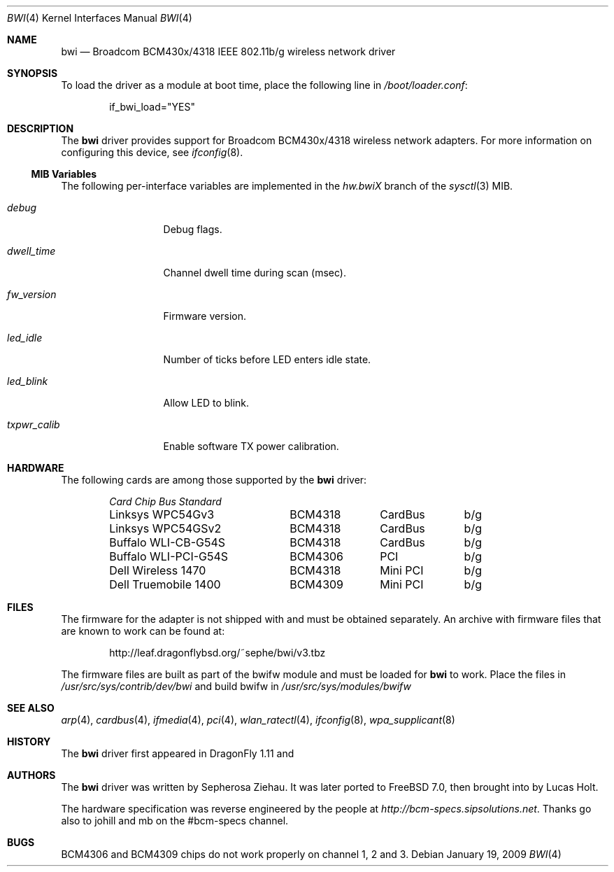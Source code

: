 .\"
.\" Copyright (c) 2007 The DragonFly Project.  All rights reserved.
.\" 
.\" Redistribution and use in source and binary forms, with or without
.\" modification, are permitted provided that the following conditions
.\" are met:
.\" 
.\" 1. Redistributions of source code must retain the above copyright
.\"    notice, this list of conditions and the following disclaimer.
.\" 2. Redistributions in binary form must reproduce the above copyright
.\"    notice, this list of conditions and the following disclaimer in
.\"    the documentation and/or other materials provided with the
.\"    distribution.
.\" 3. Neither the name of The DragonFly Project nor the names of its
.\"    contributors may be used to endorse or promote products derived
.\"    from this software without specific, prior written permission.
.\" 
.\" THIS SOFTWARE IS PROVIDED BY THE COPYRIGHT HOLDERS AND CONTRIBUTORS
.\" ``AS IS'' AND ANY EXPRESS OR IMPLIED WARRANTIES, INCLUDING, BUT NOT
.\" LIMITED TO, THE IMPLIED WARRANTIES OF MERCHANTABILITY AND FITNESS
.\" FOR A PARTICULAR PURPOSE ARE DISCLAIMED.  IN NO EVENT SHALL THE
.\" COPYRIGHT HOLDERS OR CONTRIBUTORS BE LIABLE FOR ANY DIRECT, INDIRECT,
.\" INCIDENTAL, SPECIAL, EXEMPLARY OR CONSEQUENTIAL DAMAGES (INCLUDING,
.\" BUT NOT LIMITED TO, PROCUREMENT OF SUBSTITUTE GOODS OR SERVICES;
.\" LOSS OF USE, DATA, OR PROFITS; OR BUSINESS INTERRUPTION) HOWEVER CAUSED
.\" AND ON ANY THEORY OF LIABILITY, WHETHER IN CONTRACT, STRICT LIABILITY,
.\" OR TORT (INCLUDING NEGLIGENCE OR OTHERWISE) ARISING IN ANY WAY OUT
.\" OF THE USE OF THIS SOFTWARE, EVEN IF ADVISED OF THE POSSIBILITY OF
.\" SUCH DAMAGE.
.\"
.\" $MidnightBSD: src/share/man/man4/bwi.4,v 1.1 2009/01/19 22:28:38 laffer1 Exp $
.\" $DragonFly: src/share/man/man4/bwi.4,v 1.8 2008/05/01 12:34:06 sephe Exp $
.\"
.Dd January 19, 2009
.Dt BWI 4
.Os
.Sh NAME
.Nm bwi
.Nd Broadcom BCM430x/4318 IEEE 802.11b/g wireless network driver
.Sh SYNOPSIS
To load the driver as a module at boot time, place the
following line in
.Pa /boot/loader.conf :
.Bd -literal -offset indent
if_bwi_load="YES"
.Ed
.Sh DESCRIPTION
The
.Nm
driver provides support for Broadcom BCM430x/4318 wireless network adapters.
For more information on configuring this device, see
.Xr ifconfig 8 .
.Ss MIB Variables
The following per-interface variables are implemented in the
.Va hw.bwi Ns Em X
branch of the
.Xr sysctl 3
MIB.
.Bl -tag -width ".Va txpwr_calib"
.It Va debug
Debug flags.
.It Va dwell_time
Channel dwell time during scan (msec).
.It Va fw_version
Firmware version.
.It Va led_idle
Number of ticks before LED enters idle state.
.It Va led_blink
Allow LED to blink.
.It Va txpwr_calib
Enable software TX power calibration.
.El
.Sh HARDWARE
The following cards are among those supported by the
.Nm
driver:
.Pp
.Bl -column -compact "Buffalo WLI-PCI-G54S" "BCM4318" "CardBus" "b/g" -offset 6n
.Em "Card	Chip	Bus	Standard"
Linksys WPC54Gv3	BCM4318	CardBus	b/g
Linksys WPC54GSv2	BCM4318	CardBus	b/g
Buffalo WLI-CB-G54S	BCM4318	CardBus	b/g
Buffalo WLI-PCI-G54S	BCM4306	PCI	b/g
Dell Wireless 1470	BCM4318	Mini PCI	b/g
Dell Truemobile 1400	BCM4309	Mini PCI	b/g
.El
.Sh FILES
The firmware for the adapter is not shipped with
.Mx
and must be obtained separately.
An archive with firmware files that are known to work can be found at:
.Bd -literal -offset indent
http://leaf.dragonflybsd.org/~sephe/bwi/v3.tbz
.Ed
.Pp
The firmware files are built as part of the bwifw module and
must be loaded for
.Nm
to work. Place the files in 
.Pa /usr/src/sys/contrib/dev/bwi
and build bwifw in
.Pa /usr/src/sys/modules/bwifw
.Sh SEE ALSO
.Xr arp 4 ,
.Xr cardbus 4 ,
.Xr ifmedia 4 ,
.Xr pci 4 ,
.Xr wlan_ratectl 4 ,
.Xr ifconfig 8 ,
.Xr wpa_supplicant 8
.Sh HISTORY
The
.Nm
driver first appeared in
.Dx 1.11
and
.Mx 0.3
.Sh AUTHORS
.An -nosplit
The
.Nm
driver was written by
.An Sepherosa Ziehau .
It was later ported to
.Fx 7.0 ,
then brought into 
.Mx 0.3
by 
.An Lucas Holt .
.Pp
The hardware specification was reverse engineered by the people at
.Pa http://bcm-specs.sipsolutions.net .
Thanks go also to johill and mb on the #bcm-specs channel.
.Sh BUGS
BCM4306 and BCM4309 chips do not work properly on channel 1, 2 and 3.
